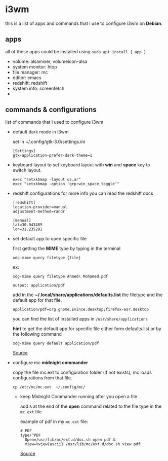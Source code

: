 * i3wm
  this is a list of apps and commands that i use to configure i3wm on *Debian*.

** apps
   all of these apps could be installed using ~sudo apt install { app }~

   - volume:  alsamixer, volumeicon-alsa
   - system monitor: htop
   - file manager: mc
   - editor: emacs
   - redshift: redshift
   - system info: screenfetch
   - 

** commands & configurations

   list of commands that i used to configure i3wm
   
   * default dark mode in i3wm 

     set in  ~/.config/gtk-3.0/settings.ini 

     #+BEGIN_SRC 
     [Settings]
     gtk-application-prefer-dark-theme=1
     #+END_SRC

   * keyboard layout
     to set keyboard layout with *win* and *space* key to switch layout.

     #+BEGIN_SRC 
     exec "setxkbmap -layout us,ar"
     exec "setxkbmap -option 'grp:win_space_toggle'"
     #+END_SRC
   

   * redshift configurations
     for more info you can read the redshift docs

     #+BEGIN_SRC
     [redshift]
     location-provider=manual
     adjustment-method=randr

     [manual]
     lat=30.043489
     lon=31.235291
     #+END_SRC


   * set default app to open specific file

     first getting the *MIME* type by typing in the terminal

     ~xdg-mime query filetype {file}~

     ex: 
     #+BEGIN_SRC 
     xdg-mime query filetype Ahmed\ Mohamed.pdf

     output: application/pdf
     #+END_SRC

     add in the *~/.local/share/applications/defaults.list* the filetype and 
     the default app for that file.

     ~application/pdf=org.gnome.Evince.desktop;firefox-esr.desktop~

     you can find the list of installed apps in  ~/usr/share/applications~

     *hint* to get the default app for specific file either form defaults.list or by the following
     command

     ~xdg-mime query default application/pdf~
     
     [[https://superuser.com/questions/544272/how-to-open-file-with-default-program-from-command-line][Source]]

     
   * configure mc *midnight commander*

     copy the file mc.ext to configuration folder (if not exists),
     mc loads configurations from that file.
     
     #+BEGIN_SRC 
     cp /etc/mc/mc.ext  ~/.config/mc/
     #+END_SRC

     
     * keep Midnight Commander running after you open a file

        add ~&~ at the end of the *open* command related to the file type in
        the ~mc.ext~ file

        example of pdf in my ~mc.ext~ file:

        #+BEGIN_SRC 
        # PDF
        type/^PDF
          Open=/usr/lib/mc/ext.d/doc.sh open pdf &
          View=%view{ascii} /usr/lib/mc/ext.d/doc.sh view pdf
        #+END_SRC
        
        [[https://superuser.com/questions/1584633/how-to-keep-midnight-commander-running-after-you-open-a-file][Source]]
